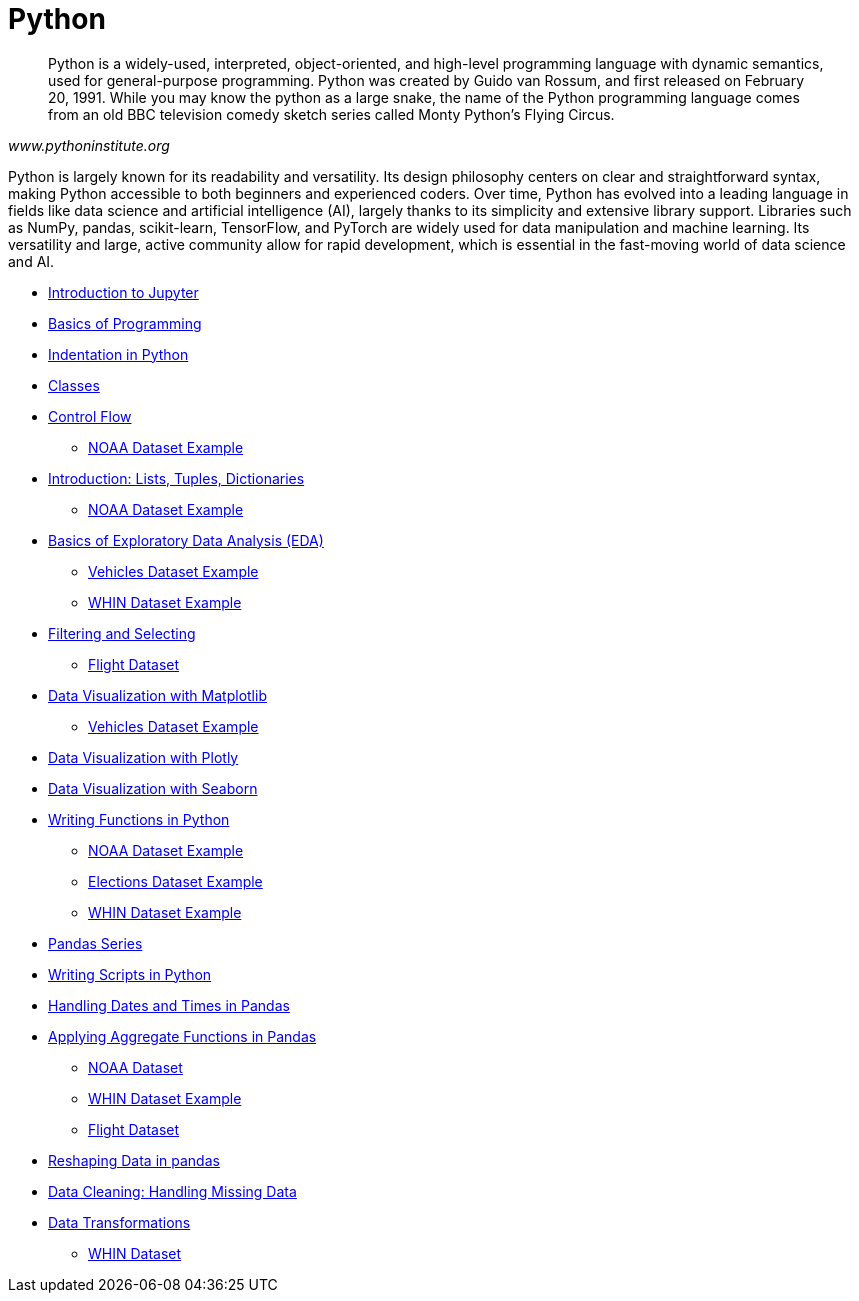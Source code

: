 = Python
:page-aliases: introduction.adoc

[quote, , www.pythoninstitute.org]
____
Python is a widely-used, interpreted, object-oriented, and high-level programming language with dynamic semantics, used for general-purpose programming. Python was created by Guido van Rossum, and first released on February 20, 1991. While you may know the python as a large snake, the name of the Python programming language comes from an old BBC television comedy sketch series called Monty Python’s Flying Circus.
____

Python is largely known for its readability and versatility. Its design philosophy centers on clear and straightforward syntax, making Python accessible to both beginners and experienced coders. Over time, Python has evolved into a leading language in fields like data science and artificial intelligence (AI), largely thanks to its simplicity and extensive library support. Libraries such as NumPy, pandas, scikit-learn, TensorFlow, and PyTorch are widely used for data manipulation and machine learning. Its versatility and large, active community allow for rapid development, which is essential in the fast-moving world of data science and AI.

* xref:introduction-to-jupyter-lab.adoc[Introduction to Jupyter]
* xref:basics-programming.adoc[Basics of Programming]
* xref:indentation.adoc[Indentation in Python]
* xref:classes.adoc[Classes]
* xref:control-flow.adoc[Control Flow]
** xref:noaa-controlflow.adoc[NOAA Dataset Example]
* xref:lists-dictionaries-tuples-loops.adoc[Introduction: Lists, Tuples, Dictionaries]
** xref:noaa-tuples-lists.adoc[NOAA Dataset Example]
* xref:eda.adoc[Basics of Exploratory Data Analysis (EDA)]
** xref:vehicles-basic-eda.adoc[Vehicles Dataset Example]
** xref:eda-whin-spring24-project9-102.adoc[WHIN Dataset Example]
* xref:filtering-and-selecting.adoc[Filtering and Selecting]
** xref:filtering-selecting-proj10-102-flights.adoc[Flight Dataset]
* xref:matplotlib.adoc[Data Visualization with Matplotlib]
** xref:vehicles-matplotlib.adoc[Vehicles Dataset Example]
* xref:plotly-examples.adoc[Data Visualization with Plotly]
* xref:seaborn-examples.adoc[Data Visualization with Seaborn]
* xref:writing-functions.adoc[Writing Functions in Python]
** xref:year-functions.adoc[NOAA Dataset Example]
** xref:elections-functions.adoc[Elections Dataset Example]
** xref:functions-whin-project-9-spring24-102.adoc[WHIN Dataset Example]
* xref:pandas-series.adoc[Pandas Series]
* xref:writing-scripts.adoc[Writing Scripts in Python]
* xref:pandas-dates-and-times.adoc[Handling Dates and Times in Pandas]
* xref:pandas-aggregate-functions.adoc[Applying Aggregate Functions in Pandas]
** xref:pandas-aggregation-noaa.adoc[NOAA Dataset]
** xref:pandas-aggregate-weather-parquet.adoc[WHIN Dataset Example]
** xref:flight-dataset-proj10-data-aggreation.adoc[Flight Dataset]
* xref:pandas-reshaping.adoc[Reshaping Data in pandas]
* xref:datacleaning-missing-data.adoc[Data Cleaning: Handling Missing Data]
* xref:data-transformations.adoc[Data Transformations]
** xref:datatransformations-proj9-spring24-102.adoc[WHIN Dataset]


